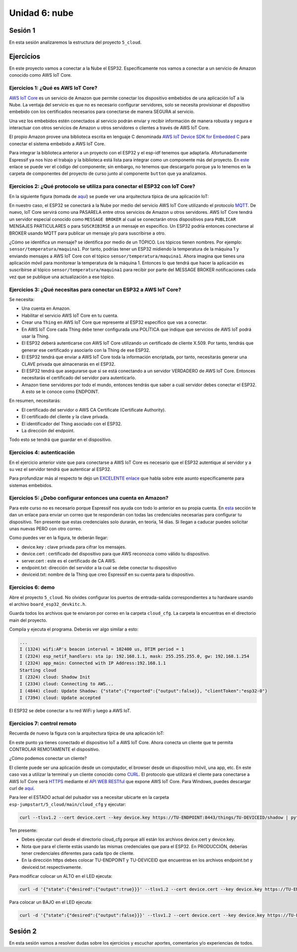 Unidad 6: nube
========================

Sesión 1
-----------

En esta sesión analizaremos la estructura del proyecto ``5_cloud``.

Ejercicios
-----------

En este proyecto vamos a conectar a la Nube el ESP32. Específicamente nos 
vamos a conectar a un servicio de Amazon conocido como AWS IoT Core.


Ejercicios 1: ¿Qué es AWS IoT Core?
^^^^^^^^^^^^^^^^^^^^^^^^^^^^^^^^^^^^^^

`AWS IoT Core <https://docs.aws.amazon.com/iot/latest/developerguide/what-is-aws-iot.html>`__ 
es un servicio de Amazon que 
permite conectar los dispositivo embebidos de una aplicación IoT a la Nube. La ventaja 
del servicio es que no es necesario configurar servidores, solo se necesita provisionar 
el dispositivo embebido con los certificados necesarios para conectarse de manera 
SEGURA al servicio.

Una vez los embebidos estén conectados al servicio podrán enviar y recibir información 
de manera robusta y segura e interactuar con otros servicios de Amazon u otros servidores 
o clientes a través de AWS IoT Core.

El propio Amazon provee una biblioteca escrita en lenguaje C denominada 
`AWS IoT Device SDK for Embedded C <https://github.com/aws/aws-iot-device-sdk-embedded-C>`__ 
para conectar el sistema embebido a AWS IoT Core.

Para integrar la biblioteca anterior a un proyecto con el ESP32 y el esp-idf tenemos 
que adaptarla. Afortunadamente Espressif ya nos hizo el trabajo y la biblioteca está 
lista para integrar como un componente más del proyecto. En 
`este <https://github.com/espressif/esp-aws-iot>`__ enlace se puede ver el código del 
componente; sin embargo, no tenemos que descargarlo porque ya lo tenemos en la carpeta de 
componentes del proyecto de curso junto al componente ``button`` que ya analizamos.


Ejercicios 2: ¿Qué protocolo se utiliza para conectar el ESP32 con IoT Core?
^^^^^^^^^^^^^^^^^^^^^^^^^^^^^^^^^^^^^^^^^^^^^^^^^^^^^^^^^^^^^^^^^^^^^^^^^^^^^^

En la siguiente figura (tomada de `aquí <https://docs.aws.amazon.com/iot/latest/developerguide/aws-iot-how-it-works.html>`__) 
se puede ver una arquitectura típica de una aplicación IoT:

.. image:: ../_static/iot-universe.png
   :alt:  arquitectura IoT
   :scale: 50%
   :align: center

En nuestro caso, el ESP32 se conectará a la Nube por medio del servicio AWS IoT Core 
utilizando el protocolo `MQTT <https://docs.aws.amazon.com/iot/latest/developerguide/mqtt.html>`__. 
De nuevo, IoT Core servirá como una PASARELA entre otros servicios de Amazon u otros 
servidores. AWS IoT Core tendrá un servidor especial conocido como ``MESSAGE BROKER`` al cual 
se conectarán otros dispositivos para ``PUBLICAR`` MENSAJES PARTICULARES o para ``SUSCRIBIRSE`` 
a un mensaje en específico. Un ESP32 podría entonces conectarse al BROKER usando MQTT para 
publicar un mensaje y/o para suscribirse a otro. 

¿Cómo se identifica un mensaje? se identifica por medio de un TÓPICO. Los tópicos 
tienen nombres. Por ejemplo: ``sensor/temperatura/maquina1``. Por tanto, podrías tener 
un ESP32 midiendo la temperatura de la máquina 1 y enviando mensajes a AWS IoT Core 
con el tópico ``sensor/temperatura/maquina1``. Ahora imagina que tienes una aplicación 
móvil para monitorear la temperatura de la máquina 1. Entonces lo que tendrá que hacer 
la aplicación es suscribirse al tópico ``sensor/temperatura/maquina1`` para recibir 
por parte del MESSAGE BROKER notificaciones cada vez que se publique una actualización 
a ese tópico.

Ejercicios 3: ¿Qué necesitas para conectar un ESP32 a AWS IoT Core?
^^^^^^^^^^^^^^^^^^^^^^^^^^^^^^^^^^^^^^^^^^^^^^^^^^^^^^^^^^^^^^^^^^^^^^^^^^^^^^

Se necesita:

* Una cuenta en Amazon.
* Habilitar el servicio AWS IoT Core en tu cuenta.
* Crear una ``Thing`` en AWS IoT Core que represente al ESP32 específico 
  que vas a conectar. 
* En AWS IoT Core cada Thing debe tener configurada una POLÍTICA que 
  indique que servicios de AWS IoT podrá usar la Thing.
* El ESP32 deberá autenticarse con AWS IoT Core utilizando un certificado de cliente 
  X.509. Por tanto, tendrás que generar ese certificado y asociarlo con la 
  Thing de ese ESP32.
* El ESP32 tendrá que enviar a AWS IoT Core toda la información encriptada, 
  por tanto, necesitarás generar una CLAVE privada que almacenarás en el ESP32.
* El ESP32 tendrá que asegurarse que si se está conectando 
  a un servidor VERDADERO de AWS IoT Core. Entonces necesitarás el certificado del 
  servidor para autenticarlo.
* Amazon tiene servidores por todo el mundo, entonces tendrás que saber a cuál 
  servidor debes conectar el ESP32. A esto se le conoce como ENDPOINT.

En resumen, necesitarás: 

* El certificado del servidor o AWS CA Certificate (Certificate Authority).
* El certificado del cliente y la clave privada.
* El identificador del Thing asociado con el ESP32.
* La dirección del endpoint.

Todo esto se tendrá que guardar en el dispositivo.

Ejercicios 4: autenticación 
^^^^^^^^^^^^^^^^^^^^^^^^^^^^

En el ejercicio anterior viste que para conectarse a AWS IoT Core es necesario 
que el ESP32 autentique al servidor y a su vez el servidor tendrá que autenticar 
al ESP32.

Para profundizar más al respecto te dejo un 
`EXCELENTE enlace <https://realtimelogic.com/articles/Certificate-Management-for-Embedded-Systems>`__ 
que habla sobre este asunto específicamente para sistemas embebidos.

Ejercicios 5: ¿Debo configurar entonces una cuenta en Amazon? 
^^^^^^^^^^^^^^^^^^^^^^^^^^^^^^^^^^^^^^^^^^^^^^^^^^^^^^^^^^^^^^^

Para este curso no es necesario porque Espressif nos ayuda con todo lo anterior en su 
propia cuenta. En `esta <https://docs.espressif.com/projects/esp-jumpstart/en/latest/remotecontrol.html#quick-setup>`__ 
sección te dan un enlace para enviar un correo que te responderán con todas las credenciales 
necesarias para configurar tu dispositivo. Ten presente que estas credenciales solo 
durarán, en teoría, 14 días. Si llegan a caducar puedes solicitar unas nuevas PERO con 
otro correo.  

.. image:: ../_static/jump-start-cred.png
   :alt:  correo con las credenciales
   :scale: 75%
   :align: center

Como puedes ver en la figura, te deberán llegar:

* device.key : clave privada para cifrar los mensajes.
* device.cert : certificado del dispositivo para que AWS reconozca como válido
  tu dispositivo.
* server.cert : este es el certificado de CA AWS.
* endpoint.txt: dirección del servidor a la cual se debe conectar tu dispositivo
* deviceid.txt: nombre de la Thing que creo Espressif en su cuenta para 
  tu dispositivo.

Ejercicios 6: demo
^^^^^^^^^^^^^^^^^^^

Abre el proyecto ``5_cloud``. No olvides configurar los puertos de entrada-salida 
correspondientes a tu hardware usando el archivo ``board_esp32_devkitc.h``.

Guarda todos los archivos que te enviaron por correo en la carpeta ``cloud_cfg``. 
La carpeta la encuentras en el directorio main del proyecto.

Compila y ejecuta el programa. Deberás ver algo similar a esto:

.. code-block:: 

    ...
    I (1324) wifi:AP's beacon interval = 102400 us, DTIM period = 1
    I (2324) esp_netif_handlers: sta ip: 192.168.1.1, mask: 255.255.255.0, gw: 192.168.1.254
    I (2324) app_main: Connected with IP Address:192.168.1.1
    Starting cloud
    I (2324) cloud: Shadow Init
    I (2334) cloud: Connecting to AWS...
    I (4844) cloud: Update Shadow: {"state":{"reported":{"output":false}}, "clientToken":"esp32-0"}
    I (7394) cloud: Update accepted


El ESP32 se debe conectar a tu red WiFi y luego a AWS IoT.

Ejercicios 7: control remoto
^^^^^^^^^^^^^^^^^^^^^^^^^^^^^

Recuerda de nuevo la figura con la arquitectura típica de una aplicación IoT:

.. image:: ../_static/iot-universe.png
   :alt:  arquitectura IoT
   :scale: 50%
   :align: center

En este punto ya tienes conectado el dispositivo IoT a AWS IoT Core. Ahora conecta 
un cliente que te permita CONTROLAR REMOTAMENTE el dispositivo.

¿Cómo podemos conectar un cliente?

El cliente puede ser una aplicación desde un computador, el browser desde un 
dispositivo móvil, una app, etc. En este caso vas a utilizar la terminal y un cliente 
conocido como `CURL <https://curl.se/>`__. El protocolo que utilizará el cliente 
para conectarse a AWS IoT Core será `HTTPS <https://en.wikipedia.org/wiki/HTTPS>`__ 
mediante el `API WEB RESTful <https://en.wikipedia.org/wiki/Representational_state_transfer>`__ 
que expone AWS IoT Core. Para Windows, puedes descargar curl 
de `aquí <https://curl.se/windows/>`__.

Para leer el ESTADO actual del pulsador vas a necesitar ubicarte en la carpeta 
``esp-jumpstart/5_cloud/main/cloud_cfg`` y ejecutar:

.. code-block:: bash

    curl --tlsv1.2 --cert device.cert --key device.key https://TU-ENDPOINT:8443/things/TU-DEVICEID/shadow | python -mjson.tool

Ten presente:

* Debes ejecutar curl desde el directorio cloud_cfg porque allí están los archivos 
  device.cert y device.key.

* Nota que para el cliente estás usando las mismas credenciales que para el 
  ESP32. En PRODUCCIÓN, deberías tener credenciales diferentes para cada tipo 
  de cliente.

* En la dirección https debes colocar TU-ENDPOINT y TU-DEVICEID que encuentras 
  en los archivos endpoint.txt y deviceid.txt respectivamente.

Para modificar colocar un ALTO en el LED ejecuta:

.. code-block:: bash

    curl -d '{"state":{"desired":{"output":true}}}' --tlsv1.2 --cert device.cert --key device.key https://TU-ENDPOINT:8443/things/TU-DEVICEID/shadow | python -mjson.tool

Para colocar un BAJO en el LED ejecuta:

.. code-block:: bash

    curl -d '{"state":{"desired":{"output":false}}}' --tlsv1.2 --cert device.cert --key device.key https://TU-ENDPOINT:8443/things/TU-DEVICEID/shadow | python -mjson.tool


Sesión 2
-----------

En esta sesión vamos a resolver dudas sobre los ejercicios y escuchar aportes, 
comentarios y/o experiencias de todos.